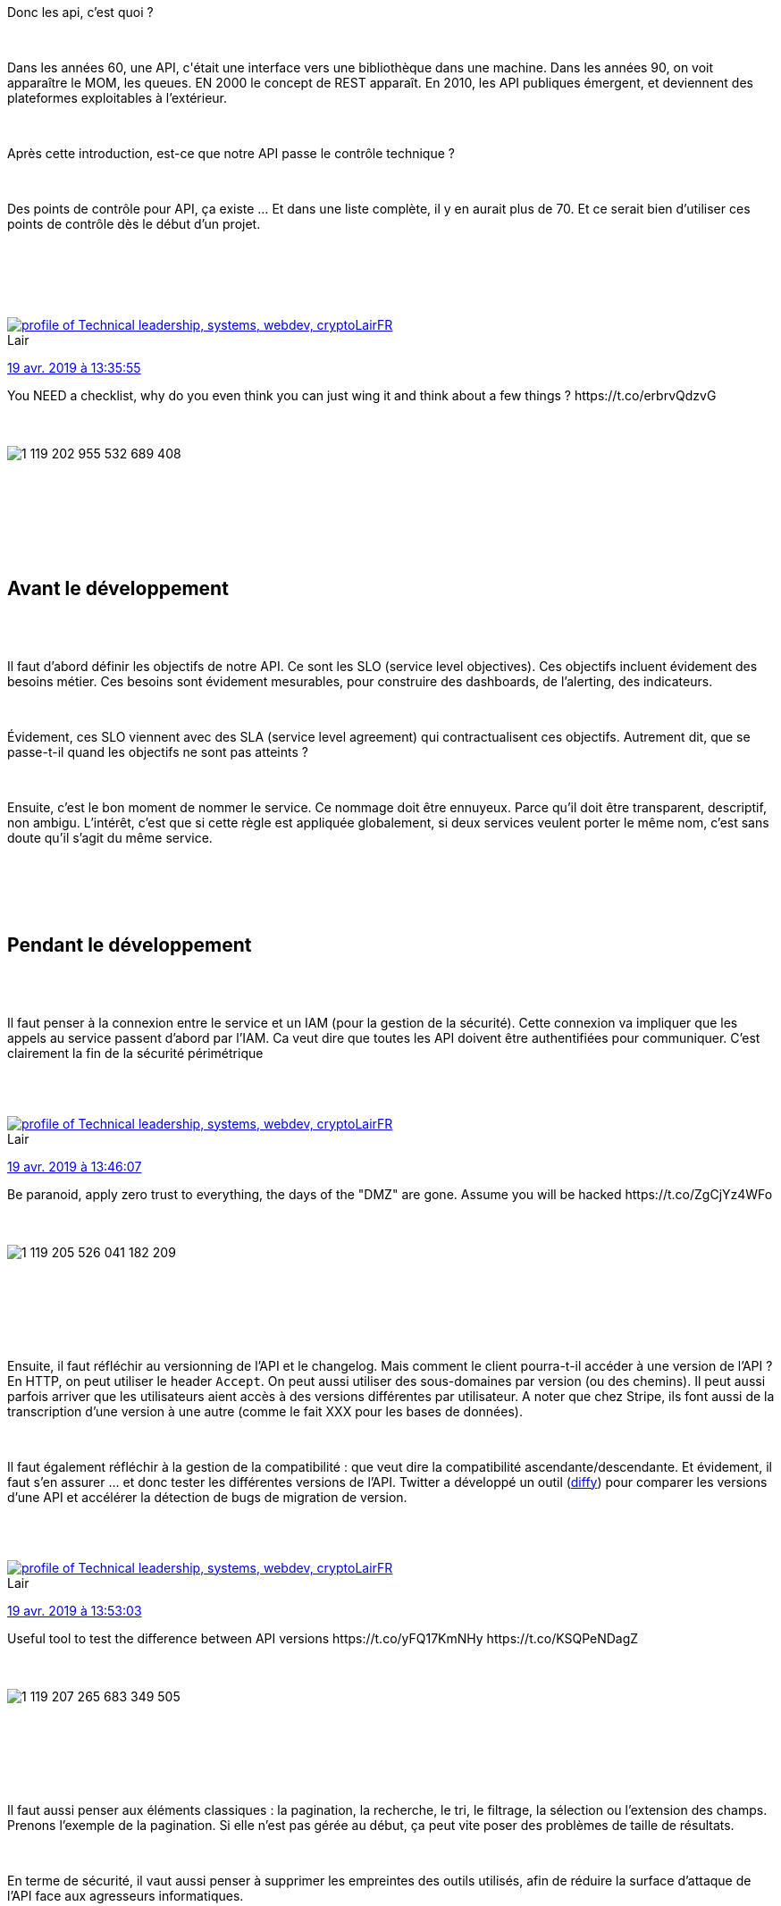 :jbake-type: post
:jbake-status: published
:jbake-title: Devoxxfr - Votre API web passe-t-elle les 50 points du contrôle technique ?
:jbake-tags: api,architecture,communication,_mois_avr.,_année_2019
:jbake-date: 2019-04-19
:jbake-depth: ../../../../
:jbake-uri: wordpress/2019/04/19/devoxxfr-votre-api-web-passe-t-elle-les-50-points-du-controle-technique.adoc
:jbake-excerpt: 
:jbake-source: https://riduidel.wordpress.com/2019/04/19/devoxxfr-votre-api-web-passe-t-elle-les-50-points-du-controle-technique/
:jbake-style: wordpress

++++
<p>
<div id="preamble">
<br/>
<div class="sectionbody">
<br/>
<div class="paragraph data-line-3">
</p>
<p>
Donc les api, c’est quoi ?
</p>
<p>
</div>
<br/>
<div class="paragraph data-line-5">
</p>
<p>
Dans les années 60, une API, c'était une interface vers une bibliothèque dans une machine. Dans les années 90, on voit apparaître le MOM, les queues. EN 2000 le concept de REST apparaît. En 2010, les API publiques émergent, et deviennent des plateformes exploitables à l’extérieur.
</p>
<p>
</div>
<br/>
<div class="paragraph data-line-10">
</p>
<p>
Après cette introduction, est-ce que notre API passe le contrôle technique ?
</p>
<p>
</div>
<br/>
<div class="paragraph data-line-12">
</p>
<p>
Des points de contrôle pour API, ça existe …​ Et dans une liste complète, il y en aurait plus de 70. Et ce serait bien d’utiliser ces points de contrôle dès le début d’un projet.
</p>
<p>
</div>
<br/>
</div>
<br/>
</div>
<br/>
<div class='twitter'>
<br/>
<span class="twitter_status">
</p>
<p>
<span class="author">
</p>
<p>
<a href="http://twitter.com/LairFR" class="screenName"><img src="http://pbs.twimg.com/profile_images/1293487489005563905/pc7MnFn3_mini.jpg" alt="profile of Technical leadership, systems, webdev, crypto"/>LairFR</a>
<br/>
<span class="name">Lair</span>
</p>
<p>
</span>
</p>
<p>
<a href="https://twitter.com/LairFR/status/1 119 202 965 783 445 504" class="date">19 avr. 2019 à 13:35:55</a>
</p>
<p>
<span class="content">
</p>
<p>
<span class="text">You NEED a checklist, why do you even think you can just wing it and think about a few things ? https://t.co/erbrvQdzvG</span>
</p>
<p>
<span class="medias">
<br/>
<span class="media media-photo">
<br/>
<img src="http://pbs.twimg.com/media/D4g1KIQX4AA0C7z.jpg" alt="1 119 202 955 532 689 408"/>
<br/>
</span>
<br/>
</span>
</p>
<p>
</span>
</p>
<p>
<span class="twitter_status_end"/>
<br/>
</span>
<br/>
</div>
<br/>
<div class="sect1 data-line-15">
<br/>
<h2 id="trueavant_le_d_veloppement">Avant le développement</h2>
<br/>
<div class="sectionbody">
<br/>
<div class="paragraph data-line-16">
</p>
<p>
Il faut d’abord définir les objectifs de notre API. Ce sont les SLO (service level objectives). Ces objectifs incluent évidement des besoins métier. Ces besoins sont évidement mesurables, pour construire des dashboards, de l’alerting, des indicateurs.
</p>
<p>
</div>
<br/>
<div class="paragraph data-line-20">
</p>
<p>
Évidement, ces SLO viennent avec des SLA (service level agreement) qui contractualisent ces objectifs. Autrement dit, que se passe-t-il quand les objectifs ne sont pas atteints ?
</p>
<p>
</div>
<br/>
<div class="paragraph data-line-22">
</p>
<p>
Ensuite, c’est le bon moment de nommer le service. Ce nommage doit être ennuyeux. Parce qu’il doit être transparent, descriptif, non ambigu. L’intérêt, c’est que si cette règle est appliquée globalement, si deux services veulent porter le même nom, c’est sans doute qu’il s’agit du même service.
</p>
<p>
</div>
<br/>
</div>
<br/>
</div>
<br/>
<div class="sect1 data-line-26">
<br/>
<h2 id="truependant_le_d_veloppement">Pendant le développement</h2>
<br/>
<div class="sectionbody">
<br/>
<div class="paragraph data-line-28">
</p>
<p>
Il faut penser à la connexion entre le service et un IAM (pour la gestion de la sécurité). Cette connexion va impliquer que les appels au service passent d’abord par l’IAM. Ca veut dire que toutes les API doivent être authentifiées pour communiquer. C’est clairement la fin de la sécurité périmétrique
</p>
<p>
</div>
<br/>
<div class='twitter'>
<br/>
<span class="twitter_status">
</p>
<p>
<span class="author">
</p>
<p>
<a href="http://twitter.com/LairFR" class="screenName"><img src="http://pbs.twimg.com/profile_images/1293487489005563905/pc7MnFn3_mini.jpg" alt="profile of Technical leadership, systems, webdev, crypto"/>LairFR</a>
<br/>
<span class="name">Lair</span>
</p>
<p>
</span>
</p>
<p>
<a href="https://twitter.com/LairFR/status/1 119 205 533 721 026 560" class="date">19 avr. 2019 à 13:46:07</a>
</p>
<p>
<span class="content">
</p>
<p>
<span class="text">Be paranoid, apply zero trust to everything, the days of the "DMZ" are gone. Assume you will be hacked https://t.co/ZgCjYz4WFo</span>
</p>
<p>
<span class="medias">
<br/>
<span class="media media-photo">
<br/>
<img src="http://pbs.twimg.com/media/D4g3fwJWwAEGYFv.jpg" alt="1 119 205 526 041 182 209"/>
<br/>
</span>
<br/>
</span>
</p>
<p>
</span>
</p>
<p>
<span class="twitter_status_end"/>
<br/>
</span>
<br/>
</div>
<br/>
<div class="paragraph data-line-31">
</p>
<p>
Ensuite, il faut réfléchir au versionning de l’API et le changelog. Mais comment le client pourra-t-il accéder à une version de l’API ? En HTTP, on peut utiliser le header <code>Accept</code>. On peut aussi utiliser des sous-domaines par version (ou des chemins). Il peut aussi parfois arriver que les utilisateurs aient accès à des versions différentes par utilisateur. A noter que chez Stripe, ils font aussi de la transcription d’une version à une autre (comme le fait XXX pour les bases de données).
</p>
<p>
</div>
<br/>
<div class="paragraph data-line-38">
</p>
<p>
Il faut également réfléchir à la gestion de la compatibilité : que veut dire la compatibilité ascendante/descendante. Et évidement, il faut s’en assurer …​ et donc tester les différentes versions de l’API. Twitter a développé un outil (<a href="https://github.com/twitter/diffy">diffy</a>) pour comparer les versions d’une API et accélérer la détection de bugs de migration de version.
</p>
<p>
</div>
<br/>
<div class='twitter'>
<br/>
<span class="twitter_status">
</p>
<p>
<span class="author">
</p>
<p>
<a href="http://twitter.com/LairFR" class="screenName"><img src="http://pbs.twimg.com/profile_images/1293487489005563905/pc7MnFn3_mini.jpg" alt="profile of Technical leadership, systems, webdev, crypto"/>LairFR</a>
<br/>
<span class="name">Lair</span>
</p>
<p>
</span>
</p>
<p>
<a href="https://twitter.com/LairFR/status/1 119 207 276 844 285 952" class="date">19 avr. 2019 à 13:53:03</a>
</p>
<p>
<span class="content">
</p>
<p>
<span class="text">Useful tool to test the difference between API versions https://t.co/yFQ17KmNHy https://t.co/KSQPeNDagZ</span>
</p>
<p>
<span class="medias">
<br/>
<span class="media media-photo">
<br/>
<img src="http://pbs.twimg.com/media/D4g5FA0XoAEHL2N.jpg" alt="1 119 207 265 683 349 505"/>
<br/>
</span>
<br/>
</span>
</p>
<p>
</span>
</p>
<p>
<span class="twitter_status_end"/>
<br/>
</span>
<br/>
</div>
<br/>
<div class="paragraph data-line-42">
</p>
<p>
Il faut aussi penser aux éléments classiques : la pagination, la recherche, le tri, le filtrage, la sélection ou l’extension des champs. Prenons l’exemple de la pagination. Si elle n’est pas gérée au début, ça peut vite poser des problèmes de taille de résultats.
</p>
<p>
</div>
<br/>
<div class="paragraph data-line-46">
</p>
<p>
En terme de sécurité, il vaut aussi penser à supprimer les empreintes des outils utilisés, afin de réduire la surface d’attaque de l’API face aux agresseurs informatiques.
</p>
<p>
</div>
<br/>
<div class="paragraph data-line-48">
</p>
<p>
En informatique, on sépare l'état et la logique. Dans notre API, on peut émuler ça en stockant les données de façon immutable. On gagne beaucoup de choses facilement de cette façon (historique, rollback, …​)
</p>
<p>
</div>
<br/>
<div class='twitter'>
<br/>
<span class="twitter_status">
</p>
<p>
<span class="author">
</p>
<p>
<a href="http://twitter.com/LairFR" class="screenName"><img src="http://pbs.twimg.com/profile_images/1293487489005563905/pc7MnFn3_mini.jpg" alt="profile of Technical leadership, systems, webdev, crypto"/>LairFR</a>
<br/>
<span class="name">Lair</span>
</p>
<p>
</span>
</p>
<p>
<a href="https://twitter.com/LairFR/status/1 119 208 689 209 085 952" class="date">19 avr. 2019 à 13:58:40</a>
</p>
<p>
<span class="content">
</p>
<p>
<span class="text">S3 etc. Offers file/object versioning out of the box so yes you don't need to do event sourcing to have some automatic data versioning https://t.co/NsS22MH0Jj</span>
</p>
<p>
<span class="medias">
<br/>
<span class="media media-photo">
<br/>
<img src="http://pbs.twimg.com/media/D4g6W_ZXoAEscUA.jpg" alt="1 119 208 674 050 940 929"/>
<br/>
</span>
<br/>
</span>
</p>
<p>
</span>
</p>
<p>
<span class="twitter_status_end"/>
<br/>
</span>
<br/>
</div>
<br/>
<div class="paragraph data-line-51">
</p>
<p>
Quand on utilise un autre service, il faut toujours utiliser la version prod de ce service (même pour nos environnements de développement). Ca implique que ces services exposent différents "tenants", au moins pour séparer les environnements de dév. L’impact évident, c’est que les équipes ne dépendent que de la prod, et ont donc moins d’indisponibilité.
</p>
<p>
</div>
<br/>
<div class="paragraph data-line-54">
</p>
<p>
Pour les usages publics, la signature HMAC peut être utile pour que les consommateurs accèdent à l’API sans pour autant nécessiter de compte IAM.
</p>
<p>
</div>
<br/>
<div class="paragraph data-line-56">
</p>
<p>
Toujours dans l’objectif de limiter dans l’espace et le temps, il faut définir des timeouts, des politiques de réessai, et des circuit breakers.
</p>
<p>
</div>
<br/>
<div class="paragraph data-line-58">
</p>
<p>
Et bien sûr, il faut tester !
</p>
<p>
</div>
<br/>
</div>
<br/>
</div>
<br/>
<div class="sect1 data-line-60">
<br/>
<h2 id="trueavant_la_production">Avant la production</h2>
<br/>
<div class="sectionbody">
<br/>
<div class="paragraph data-line-62">
</p>
<p>
Il faut définir les quotas (nombre de requêtes maximum ou requêtes/minutes). Chez les GAFAM, il y a des quotas, des limites pour <strong>tout</strong>.
</p>
<p>
</div>
<br/>
<div class="paragraph data-line-64">
</p>
<p>
Pensez aussi à créer des metrics et de l’alerting associé ! Autrement dit, pour chaque métrique qu’on définit, il faut définir une alerte.
</p>
<p>
</div>
<br/>
<div class="paragraph data-line-66">
</p>
<p>
C’est aussi le moment de penser à la documentation publique, soit avec OpenAPI, soit avec des outils de test comme Dredd.
</p>
<p>
</div>
<br/>
<div class="paragraph data-line-68">
</p>
<p>
Et de définir la politique de mise à jour : blue/green ? rolling upgrades ? dark-launch+canary (voir istio ou Weave Flagger)
</p>
<p>
</div>
<br/>
<div class='twitter'>
<br/>
<span class="twitter_status">
</p>
<p>
<span class="author">
</p>
<p>
<a href="http://twitter.com/LairFR" class="screenName"><img src="http://pbs.twimg.com/profile_images/1293487489005563905/pc7MnFn3_mini.jpg" alt="profile of Technical leadership, systems, webdev, crypto"/>LairFR</a>
<br/>
<span class="name">Lair</span>
</p>
<p>
</span>
</p>
<p>
<a href="https://twitter.com/LairFR/status/1 119 212 896 100 208 640" class="date">19 avr. 2019 à 14:15:23</a>
</p>
<p>
<span class="content">
</p>
<p>
<span class="text">Levels of deployment expertise, reminds me of levels of REST from @martinfowler https://t.co/QiB47rAdFB</span>
</p>
<p>
<span class="medias">
<br/>
<span class="media media-photo">
<br/>
<img src="http://pbs.twimg.com/media/D4g-LxUXoAAFFr3.jpg" alt="1 119 212 879 339 823 104"/>
<br/>
</span>
<br/>
</span>
</p>
<p>
</span>
</p>
<p>
<span class="twitter_status_end"/>
<br/>
</span>
<br/>
</div>
<br/>
<h2>Conclusion</h2>
<br/>
La présentation était très intéressante ... et très dense ! Clairement, faire tenir ces 50 points de contrôle en 45 minutes était un défi ambitieux, mais <a href="https://twitter.com/@fgribreau">François-Guillaume</a> s'en est brillamment sorti !
</p>
<p>
<div class='twitter'>
<br/>
<span class="twitter_status">
</p>
<p>
<span class="author">
</p>
<p>
<a href="http://twitter.com/FGRibreau" class="screenName"><img src="http://pbs.twimg.com/profile_images/1007722919701680128/4RUK-PTT_mini.jpg" alt="profile of ⚡️ CTO & Architect as a Service
<br/>
📘 Author: @getnobullshit Tech-Lead
<br/>
🔥 #FullStack Indiehacker @imagecharts @cloud_iam_com
<br/>
🤝 Sold: @redsmin '20 @bringr '17"/>FGRibreau</a>
<br/>
<span class="name">Francois-Guillaume Ribreau</span>
</p>
<p>
</span>
</p>
<p>
<a href="https://twitter.com/FGRibreau/status/1 119 248 478 193 029 120" class="date">19 avr. 2019 à 16:36:46</a>
</p>
<p>
<span class="content">
</p>
<p>
<span class="text">L’intégralité de la checklist sera disponible sur https://t.co/BHY8HhkpZ2 il suffit d’entrer son email pour la recevoir.</span>
</p>
<p>
<span class="medias">
<br/>
</span>
</p>
<p>
</span>
</p>
<p>
<span class="twitter_status_end"/>
<br/>
</span>
<br/>
</div>
</p>
<p>
</div>
<br/>
</div>
</p>
++++